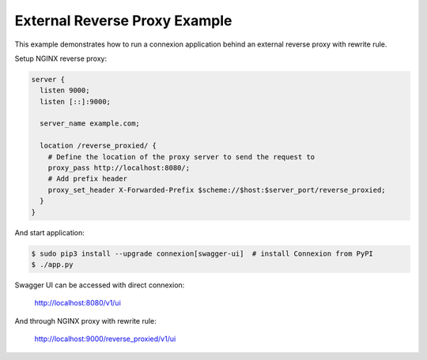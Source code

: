 =====================
External Reverse Proxy Example
=====================

This example demonstrates how to run a connexion application behind an external reverse proxy with rewrite rule.

Setup NGINX reverse proxy:

.. code-block:: NGINX

    server {
      listen 9000;
      listen [::]:9000;

      server_name example.com;

      location /reverse_proxied/ {
        # Define the location of the proxy server to send the request to
        proxy_pass http://localhost:8080/;
        # Add prefix header
        proxy_set_header X-Forwarded-Prefix $scheme://$host:$server_port/reverse_proxied;
      }
    }


And start application:

.. code-block:: bash

    $ sudo pip3 install --upgrade connexion[swagger-ui]  # install Connexion from PyPI
    $ ./app.py

Swagger UI can be accessed with direct connexion:

    http://localhost:8080/v1/ui

And through NGINX proxy with rewrite rule:

    http://localhost:9000/reverse_proxied/v1/ui

